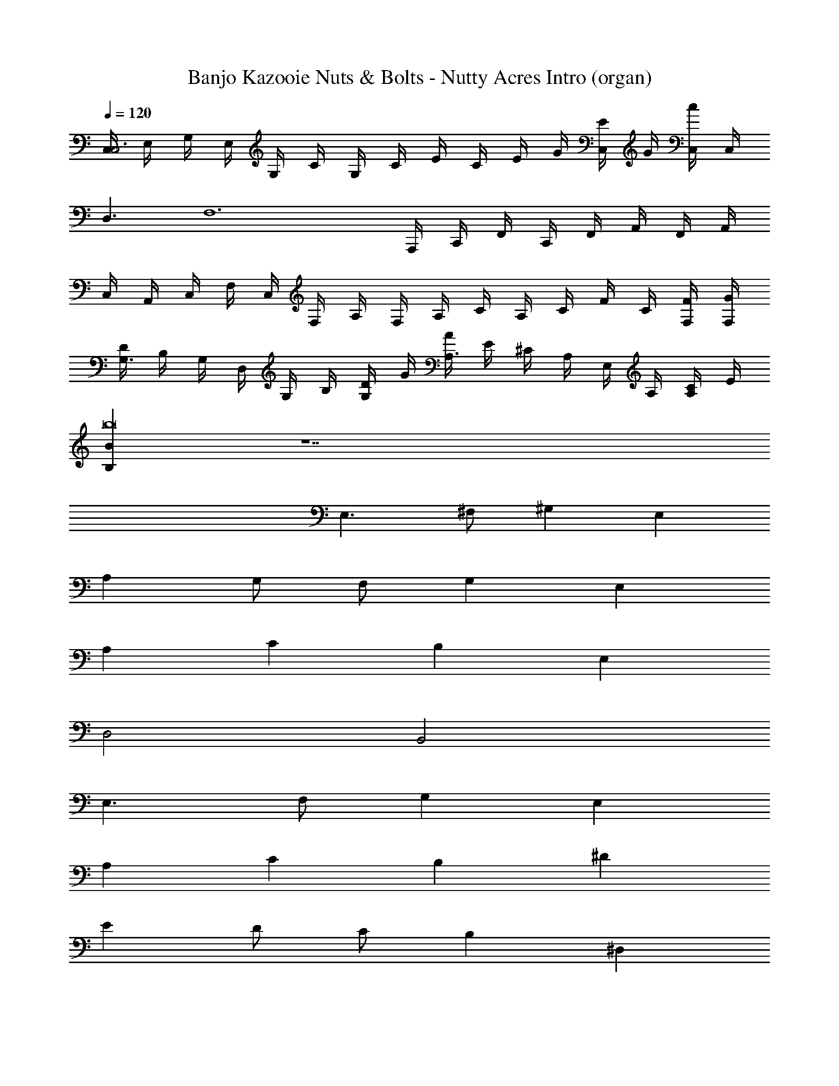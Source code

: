 X: 1
T: Banjo Kazooie Nuts & Bolts - Nutty Acres Intro (organ)
Z: ABC Generated by Starbound Composer
L: 1/4
Q: 1/4=120
K: C
[C,/4C,3] E,/4 G,/4 E,/4 G,/4 C/4 G,/4 C/4 E/4 C/4 E/4 G/4 [E/4C,/] G/4 [C,/4c/4] C,/4 
D,3/ [z/F,6] A,,,/4 C,,/4 F,,/4 C,,/4 F,,/4 A,,/4 F,,/4 A,,/4 
C,/4 A,,/4 C,/4 F,/4 C,/4 F,/4 A,/4 F,/4 A,/4 C/4 A,/4 C/4 F/4 C/4 [F,/4F/4] [F,/4G/4] 
[D/4G,3/] B,/4 G,/4 D,/4 G,/4 B,/4 [D/4G,/] G/4 [A/4A,3/] E/4 ^C/4 A,/4 E,/4 A,/4 [C/4A,/] E/4 
[B,Bb8] z7 
E,3/ ^F,/ ^G, E, 
A, G,/ F,/ G, E, 
A, C B, E, 
D,2 B,,2 
E,3/ F,/ G, E, 
A, C B, ^D 
E D/ C/ B, ^D, 
E,4 
[d/4D,,/4=D,3/] [A/4D,,/4] [d/4D,,] A/4 ^F/4 =D/4 [F/4E,/D,,/] A/4 [d/4D,,/4F,] [A/4D,,/4] [d/4D,,] A/4 [F/4D,] D/4 [F/4D,,/] A/4 
[d/4D,,/4=G,] [A/4D,,/4] [d/4D,,] A/4 [F/4F,/] D/4 [F/4E,/D,,/] A/4 [d/4D,,/4F,] [A/4D,,/4] [d/4D,,] A/4 [F/4D,] D/4 [F/4D,,/] A/4 
[d/4D,,/4G,] [A/4D,,/4] [d/4D,,] A/4 [F/4B,,] D/4 [F/4D,,/] A/4 [d/4D,,/4A,,] [A/4D,,/4] [d/4D,,] A/4 [F/4D,] D/4 [F/4D,,/] A/4 
[c/4F,,/4C,2C,2=F,2A,2] [A/4F,,/4] [c/4F,,] A/4 =F/4 =C/4 [F/4F,,/] A/4 [^c/4A,,/4A,,2A,2^C,2E,2] [A/4A,,/4] [c/4A,,] A/4 E/4 ^C/4 [E/4A,,/] A/4 
[d/4D,,/4D,3/] [A/4D,,/4] [d/4D,,] A/4 ^F/4 D/4 [F/4E,/D,,/] A/4 [d/4D,,/4^F,] [A/4D,,/4] [d/4D,,] A/4 [F/4D,] D/4 [F/4D,,/] A/4 
[d/4G,,/4G,] [B/4G,,/4] [d/4G,,] B/4 [G/4B,] D/4 [G/4G,,/] B/4 [e/4A,,/4A,/] [c/4A,,/4] [e/4B,/A,,] c/4 [A/4C] E/4 [A/4A,,/] c/4 
[d/4G,,/4D] [B/4G,,/4] [d/4G,,] B/4 [G/4C/] D/4 [G/4B,/G,,/] B/4 [e/4A,,/4A,] [c/4A,,/4] [e/4A,,] c/4 [A/4C,] E/4 [A/4A,,/] c/4 
[d/4D,,/4D,4] [A/4D,,/4] [d/4D,,] A/4 F/4 D/4 [F/4D,,/] A/4 [d/4D,,/4] [A/4D,,/4] [F/4D,,3/] A/4 d/4 A/4 F/4 A/4 
[z/D,3/D,3/D3/D,,2] G,/ F,/ [E,/E,/E,/E/] [F,F,D,FD,,2] [A,A,A,,A] 
[G,GG,2G,,2] [E,/B,B] F,/ [A,/4A,/A/A,,2] B,/4 [B,/B/A,2] [Cc] 
[z/DDdG,,2] B,,/ [C/C/D,/c/] [B,/B,/E,/B/] [F,/A,,2A,6A,6A6] A,/ B,/ C/ 
[DA,,2] C/ B,/ [A,,2A,4] 
[DDdG,,2] [C/C/c/] [B,/B,/B/] [A,A,AC2A,,2] [CCc] 
[D2D2D2d2D,,4] [D/4D/4D/4d/4] [D/D/D/d/] [D/4D/4D/4d/4] [DDDd] 

